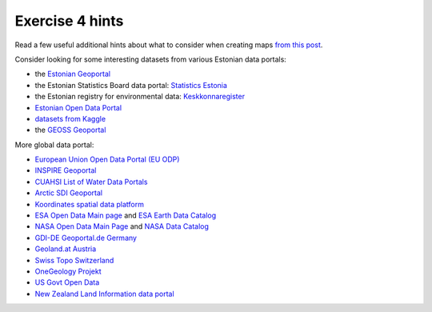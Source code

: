 Exercise 4 hints
================

Read a few useful additional hints about what to consider when creating maps `from this post <https://www.gislounge.com/ten-things-to-consider-when-making-a-map>`_.

Consider looking for some interesting datasets from various Estonian data portals:

- the `Estonian Geoportal <https://geoportaal.maaamet.ee/>`_
- the Estonian Statistics Board data portal: `Statistics Estonia <https://estat.stat.ee/StatistikaKaart/VKR>`_
- the Estonian registry for environmental data: `Keskkonnaregister <http://register.keskkonnainfo.ee/envreg/>`_
- `Estonian Open Data Portal <https://opendata.riik.ee/>`_
- `datasets from Kaggle <https://www.kaggle.com/datasets>`_
- the `GEOSS Geoportal <https://www.geoportal.org/>`_

More global data portal:

- `European Union Open Data Portal (EU ODP) <https://data.europa.eu/euodp/en/home>`_
- `INSPIRE Geoportal <http://inspire-geoportal.ec.europa.eu/>`_
- `CUAHSI List of Water Data Portals <https://www.cuahsi.org/data-models/portals>`_
- `Arctic SDI Geoportal <https://geoportal.arctic-sdi.org/>`_
- `Koordinates spatial data platform <https://koordinates.com/>`_
- `ESA Open Data Main page <http://open.esa.int>`_ and `ESA Earth Data Catalog <https://earth.esa.int/web/guest/data-access/browse-data-products>`_
- `NASA Open Data Main Page <https://open.nasa.gov/open-data/>`_ and `NASA Data Catalog <https://data.nasa.gov/>`_
- `GDI-DE Geoportal.de Germany <http://www.geoportal.de/EN/Geoportal/geoportal.html?lang=en>`_
- `Geoland.at Austria <http://www.geoland.at>`_
- `Swiss Topo Switzerland <https://www.swisstopo.admin.ch/>`_
- `OneGeology Projekt <http://www.onegeology.org>`_
- `US Govt Open Data <https://www.data.gov/>`_
- `New Zealand Land Information data portal <https://data.linz.govt.nz/>`_
